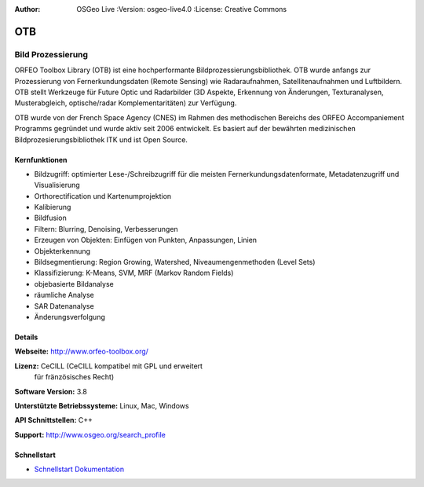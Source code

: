 :Author: OSGeo Live :Version: osgeo-live4.0 :License: Creative Commons

.. _otb-overview:

.. image:: ../../images/project_logos/logo-otb.png
  :scale: 100 %
  :alt: project logo
  :align: right
  :target: http://www.orfeo-toolbox.org/

OTB
===

Bild Prozessierung
~~~~~~~~~~~~~~~~~~
ORFEO Toolbox Library (OTB) ist eine hochperformante Bildprozessierungsbibliothek. OTB wurde anfangs
zur Prozessierung von Fernerkundungsdaten (Remote Sensing) wie Radaraufnahmen, Satellitenaufnahmen und Luftbildern. 
OTB stellt Werkzeuge für Future Optic und Radarbilder
(3D Aspekte, Erkennung von Änderungen, Texturanalysen, Musterabgleich, optische/radar Komplementaritäten) zur Verfügung.

OTB wurde von der French Space Agency (CNES) im Rahmen des
methodischen Bereichs des ORFEO Accompaniement Programms gegründet und 
wurde aktiv seit 2006 entwickelt. Es basiert auf der bewährten medizinischen Bildprozesierungsbibliothek
ITK und ist Open Source.

Kernfunktionen
-------------

.. image:: ../../images/screenshots/800x600/otb-mapping.png
  :scale: 80 %
  :alt: screenshot
  :align: right

* Bildzugriff: optimierter Lese-/Schreibzugriff für die meisten Fernerkundungsdatenformate, Metadatenzugriff und Visualisierung
* Orthorectification und Kartenumprojektion
* Kalibierung
* Bildfusion
* Filtern: Blurring, Denoising, Verbesserungen
* Erzeugen von Objekten: Einfügen von Punkten, Anpassungen, Linien
* Objekterkennung
* Bildsegmentierung: Region Growing, Watershed, Niveaumengenmethoden (Level Sets)
* Klassifizierung: K-Means, SVM, MRF (Markov Random Fields)
* objebasierte Bildanalyse
* räumliche Analyse
* SAR Datenanalyse
* Änderungsverfolgung

Details
-------

**Webseite:** http://www.orfeo-toolbox.org/

**Lizenz:** CeCILL (CeCILL kompatibel mit GPL und erweitert
  für fränzösisches Recht)

**Software Version:** 3.8

**Unterstützte Betriebssysteme:** Linux, Mac, Windows

**API Schnittstellen:** C++

**Support:** http://www.osgeo.org/search_profile


Schnellstart
---------------

* `Schnellstart Dokumentation <../quickstart/otb_quickstart.html>`_

